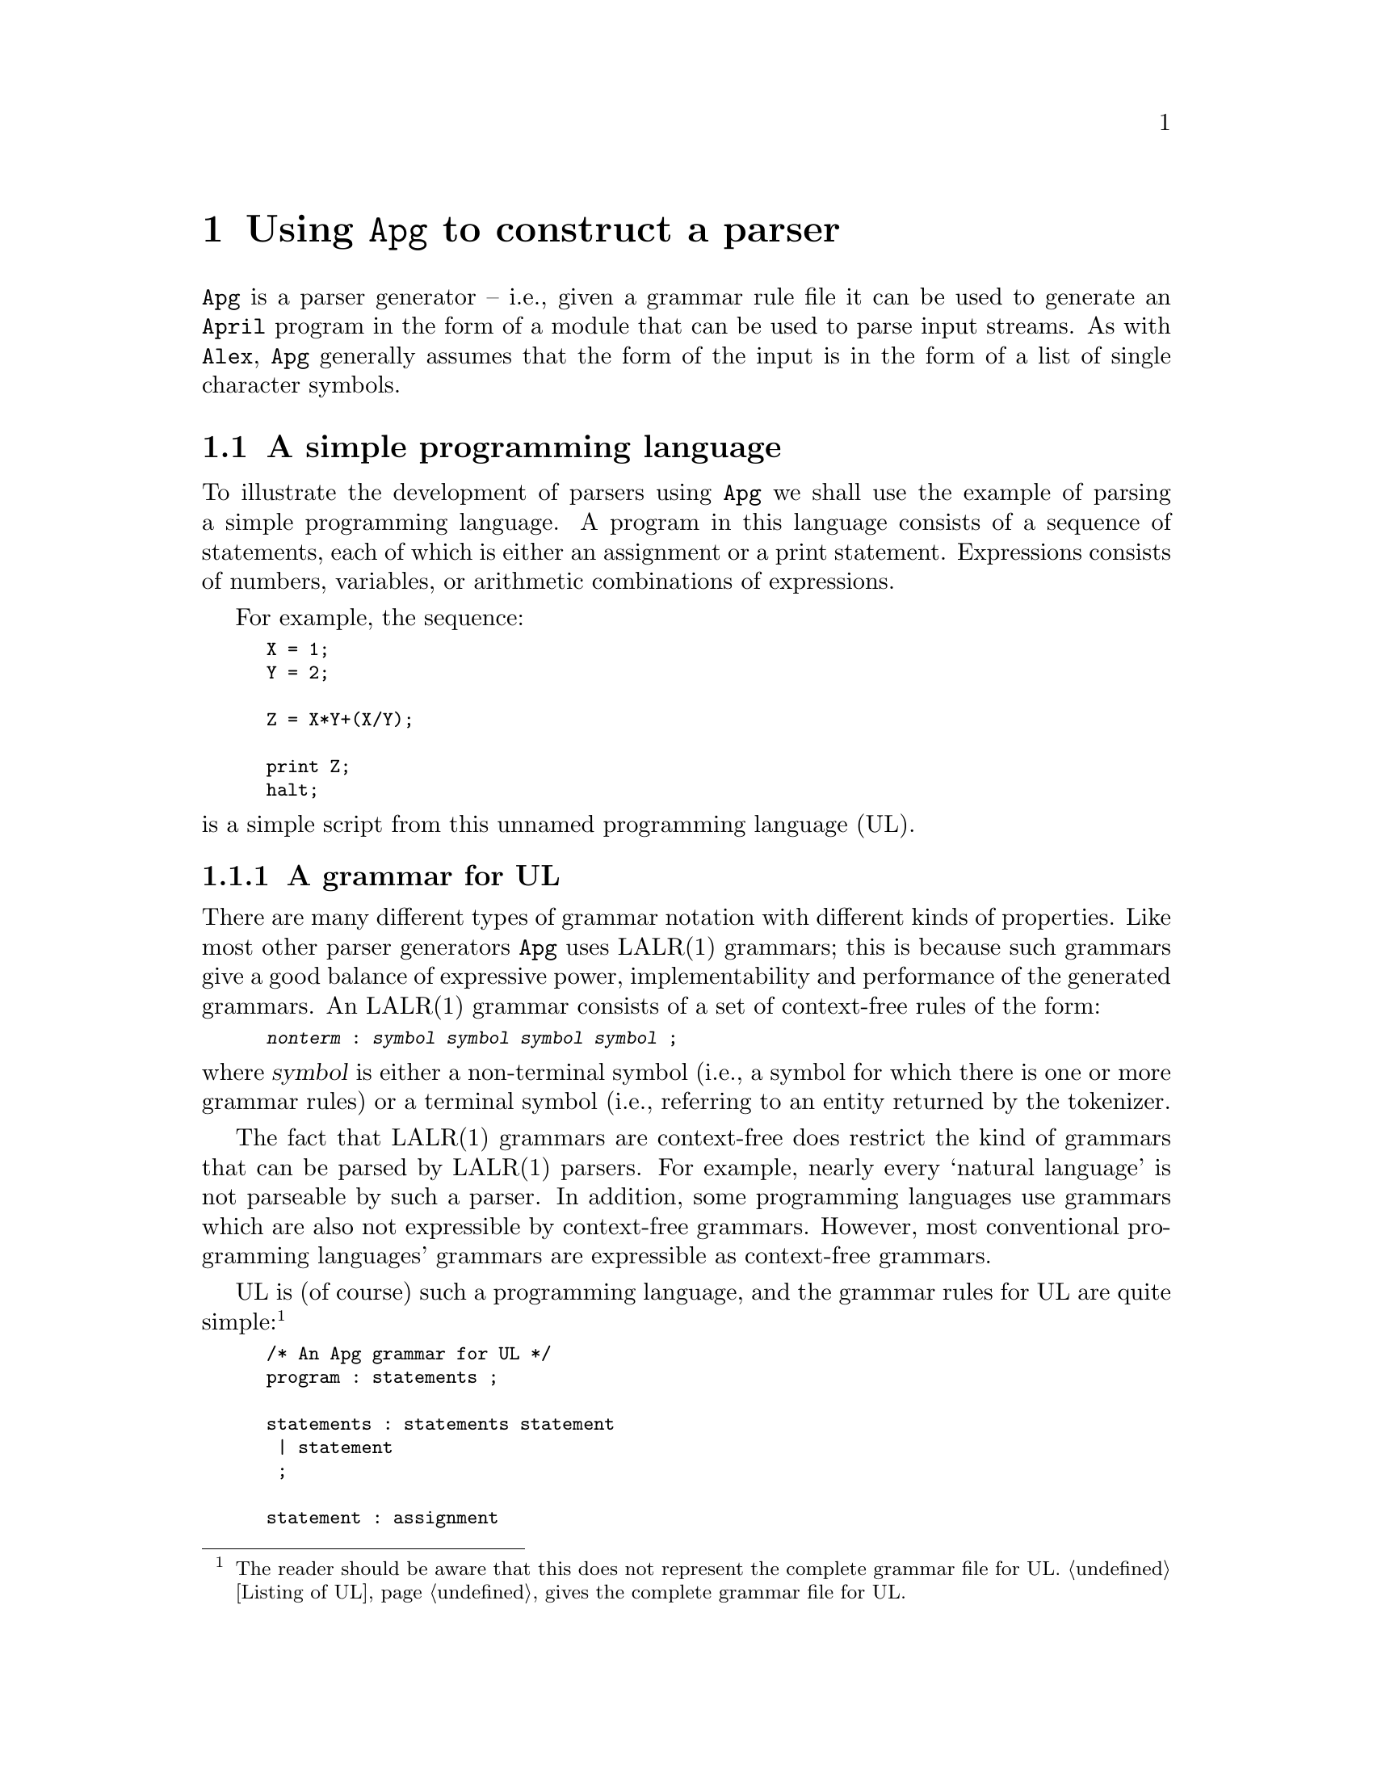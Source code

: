 @node Using Apg
@chapter Using @code{Apg} to construct a parser

@noindent
@code{Apg} is a parser generator -- i.e., given a grammar rule file it
can be used to generate an @code{April} program in the form of a module
that can be used to parse input streams. As with @code{Alex}, @code{Apg}
generally assumes that the form of the input is in the form of a list of
single character symbols.

@menu
* A simple programming language::  
* Format of the UL rule file::  
@end menu

@node A simple programming language
@section A simple programming language

@noindent
To illustrate the development of parsers using @code{Apg} we shall use
the example of parsing a simple programming language. A program in this
language consists of a sequence of statements, each of which is either
an assignment or a print statement. Expressions consists of numbers,
variables, or arithmetic combinations of expressions.

For example, the sequence:

@smallexample
X = 1;
Y = 2;

Z = X*Y+(X/Y);

print Z;
halt;
@end smallexample

@noindent
is a simple script from this unnamed programming language (UL).

@menu
* A grammar for UL::            
@end menu

@node A grammar for UL
@subsection A grammar for UL

@noindent
There are many different types of grammar notation with different kinds
of properties. Like most other parser generators @code{Apg} uses LALR(1)
grammars; this is because such grammars give a good balance of
expressive power, implementability and performance of the generated
grammars. An LALR(1) grammar consists of a set of context-free rules of
the form:

@smallexample
@var{nonterm} : @var{symbol} @var{symbol} @var{symbol} @var{symbol} ;
@end smallexample

@noindent
where @var{symbol} is either a non-terminal symbol (i.e., a symbol for
which there is one or more grammar rules) or a terminal symbol (i.e.,
referring to an entity returned by the tokenizer.

The fact that LALR(1) grammars are context-free does restrict the kind
of grammars that can be parsed by LALR(1) parsers. For example, nearly
every `natural language' is not parseable by such a parser. In addition,
some programming languages use grammars which are also not expressible by
context-free grammars. However, most conventional programming languages'
grammars are expressible as context-free grammars.

UL is (of course) such a programming language, and the grammar rules for
UL are quite simple:@footnote{The reader should be aware that this does
not represent the complete grammar file for UL. @ref{Listing of UL}
gives the complete grammar file for UL.}

@smallexample
/* An Apg grammar for UL */
program : statements ;

statements : statements statement 
 | statement
 ;

statement : assignment 
 | print
 | halt 
 ;

assignment : ID EQUAL exp SEMI
 ;

print : PRINT exp SEMI
 ;

halt : HALT SEMI
 ;

exp : ID            -- Variable reference
 | NUM
 | exp PLUS exp     -- Arithmetic combination
 | exp MINUS exp
 | exp TIMES exp
 | exp SLASH exp
 | MINUS exp        -- unary minus
 | LBRA exp RBRA    -- Parenthesised expression
 ;
@end smallexample

@noindent
As with @code{April} and @code{Alex}, comments in @code{Apg} are either
line comments which consist of a double dash terminated by a new-line,
or a @code{/*}@dots{}@code{*/} sequence.

@node Format of the UL rule file
@section Format of the UL rule file

@noindent
A complete @code{Apg} file is split into three sections:

@enumerate
@item
A preamble section in which the primary task is to define the terminals
of the grammar and to define the type of the returned value from the
parser.

@item
A rules section in which the rules which define the non-terminals in the
grammar are declared. This is the `meat' of the grammar file.

@item
A postamble section which contains arbitrary @code{April} text. This
text is copied verbatim into the @code{April} program that is generated
by @code{Apg}. The primary function of this section is to allow the
definition of necessary support functions that are referred to in the
main section.
@end enumerate

@noindent
The three sections are separated by lines containing only the characters
@code{%%}. 

@menu
* The preamble section::        
* The rule section::            
@end menu

@node The preamble section
@subsection The preamble section

@noindent
The preamble section consists of a series of declarations. These
declarations cover the terminals used in the grammar, the type of the
value returned by the parser and one or two additional declarations.

There are four styles of token declarations: @code{%token} which
declares terminals, @code{%left} which declares terminals which
represent left associative operators, @code{%right}  for right
associative operators and @code{%nonassoc} for non-associative
operators.

The terminal declarations for UL are:

@smallexample
%token ID%@{symbol[]%@} NUM%@{number%@} SEMI EQUAL PRINT HALT LBRA RBRA
%left PLUS MINUS
%left STAR SLASH 
%nonassoc UMINUS
@end smallexample

@noindent
The terminal definitions for @code{ID} and @code{NUM} bear some
additional explanation. The declaration:

@smallexample
%token ID%@{symbol[]%@} @dots{}
@end smallexample

@noindent
means that @code{ID} is a terminal (i.e., a token returned by the
tokeniser), and that the semantic value returned by the tokenizer which
is associated with an @code{ID} is a list of @code{symbol}s -- in
practice we expect that this will be a list of single-character symbols.

Similarly, the semantic value associated with the @code{NUM} terminal is
a @code{number}. In general, any valid @code{April} value may be
attached as a semantic value associated with a terminal symbol. Of
course, the tokenizer must be able to generate a semantic value of the
appropriate type.

The operator declarations serve a purpose in helping to disambiguate the
grammar rules for @code{exp}ressions. Without such `help' @code{Apg}
would not be able to determine how to parse sequences such as:

@smallexample
X + Y * Z
@end smallexample

@noindent
By defining @code{+} and @code{*} (a.k.a. @code{PLUS} and @code{START}
in the rule file) as left associative operators, and by placing the
declaration for @code{STAR} after that for @code{PLUS}, we are giving
enough information to the @code{Apg} parser generator to disambiguate
the rules for arithmetic expressions:

@smallexample
exp : @dots{}
 | exp PLUS exp
 | exp MINUS exp
 | exp STAR exp 
 | exp SLASH exp
 | MINUS exp   %prec UMINUS
   @dots{}
 ;
@end smallexample

@noindent
The rule for unary minus has an explicit precedence attached to it: that
of the token @code{UMINUS}. We dont expect that @code{UMINUS} will ever
be returned by the tokenizer, we are using it here to allow the parser
to disambiguate the unary minus parse rule from the normal binary minus
rule.

The other important component of the preamble section is the type
definition for the semantic type. This determines the type of the value
returned by the parser. In our case, we want to return a parse tree of
the program, so our semantic type is a definition of the the type of our
parse tree:

@smallexample
%type %@{
 %x.@{
   N(yyTokType)         -- leaf node
 | SEQ(%x,%x)           -- sequence of statements
 | EXIT                 -- exit statement
 | PR(%x)               -- print statement
 | ASS(yyTokType,%x)    -- assignment statement
 | PL(%x,%x)            -- expressions
 | MI(%x,%x)
 | ST(%x,%x)
 | DV(%x,%x)
 | UM(%x)               -- unary minus
 @}
%@}
@end smallexample

@noindent
This is a recursive definition using @code{April}'s dotted type notation
to allow the recursive type to be defined directly. Since we know that
the type will be called @code{yyType}, we equally have defined this
using:

@smallexample
%type %@{
   N(yyTokType)
 | SEQ(yyType,yyType)
 | @dots{}
%@}
@end smallexample

@noindent
however, this makes a somewhat unwarranted assumption of the name of the
semantic type.

@code{Apg} takes the token specifications, and the semantic type
defined, and uses it to construct a header file that the lexical parser
can @code{#include} and also the user of the parser also
@code{#include}. The relevant type definitions are placed in the file
@code{@var{file}_tok.ah} where @var{file}@code{.apg} is the name of the
rule file.

@node The rule section
@subsection The rule section

@noindent
The main part of the UL rule file is the rules section. This consists of
a sequence of definitions of non-terminals. For the most part, the order
of these definitions is not important; however, by default, the first
non-terminal definition is the `root' non-terminal.@footnote{This can be
overridden if necessary with a @code{%start} definition in the
preamble.}

Our UL programming language is particularly simple: at the top-level a
program is a sequence of statements. We denote that by the simple rule:

@smallexample
program : statements ;
@end smallexample

@noindent
For the @code{program} non-terminal there is only one method of reducing
it: to a @code{statements} non-terminal. This has the definition:

@smallexample
statements : statements statement
 | statement
 ;
@end smallexample

@noindent
There are two ways of reducing a @code{statements} non-terminal: as a
@code{statements} followed by a @code{statement}, or simply as a
@code{statement}. This is how iteration is done in a LALR(1) grammar: this
pair of rules uses left-recursion to denote that a @code{statements}
non-terminal is ultimately reduced to a sequence of @code{statement}
non-terminals. Right-recursion could equally be used for sequences of
statements; however, pragmatically, left-recursion is more `efficient'
than right-recursion.@footnote{Right recursive rules result in deeper
stacks in during the parse process.}

Of course, a parser is almost useless if nothing is returned as a result
of the parse. In our case, we want to return a tree that denotes the
parse -- i.e., the abstract syntax of the input. In @code{Apg} the
returned value is denoted by means of actions attached to
productions. For the @code{statements} non-terminal, we denote the
sequence of statements by means of the @code{SEQ} labelled tuple, and
the action is:

@smallexample
statements : statements statement @{ $$ = SEQ($1,$2) @}
 | statement
 ;
@end smallexample

@noindent
The pseudo-variables @code{$1}, @code{$2} refer to the semantic values
attached to the first and second symbols on the right hand side of the
rule. The returned value is associated with the pseudo-variable
@code{$$}.

Where a rule has no semantic action attached to it, the default action:

@smallexample
$$ = $1
@end smallexample

@noindent
is assumed. That is the reason that we can afford to elide the action
for the second production for @code{statements} above, and also for the
@code{program} rule.

One important point to note is that where a production has an
@emph{empty} right hand side, you MUST include an action. This is
because @code{Apg} cannot give a reasonable default action for empty
productions.

